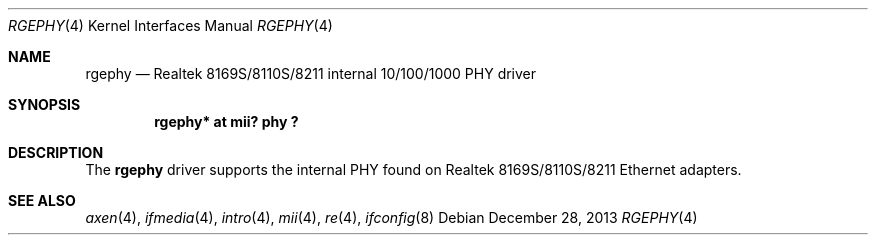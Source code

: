 .\"	$OpenBSD: rgephy.4,v 1.3 2004/09/30 19:59:25 mickey Exp $
.\"
.\"	$NetBSD: rgephy.4,v 1.1.54.1 2014/08/20 00:02:35 tls Exp $
.\"
.\" Copyright (c) 2004 Peter Valchev <pvalchev@openbsd.org>
.\"
.\" Permission to use, copy, modify, and distribute this software for any
.\" purpose with or without fee is hereby granted, provided that the above
.\" copyright notice and this permission notice appear in all copies.
.\"
.\" THE SOFTWARE IS PROVIDED "AS IS" AND THE AUTHOR DISCLAIMS ALL WARRANTIES
.\" WITH REGARD TO THIS SOFTWARE INCLUDING ALL IMPLIED WARRANTIES OF
.\" MERCHANTABILITY AND FITNESS. IN NO EVENT SHALL THE AUTHOR BE LIABLE FOR
.\" ANY SPECIAL, DIRECT, INDIRECT, OR CONSEQUENTIAL DAMAGES OR ANY DAMAGES
.\" WHATSOEVER RESULTING FROM LOSS OF USE, DATA OR PROFITS, WHETHER IN AN
.\" ACTION OF CONTRACT, NEGLIGENCE OR OTHER TORTIOUS ACTION, ARISING OUT OF
.\" OR IN CONNECTION WITH THE USE OR PERFORMANCE OF THIS SOFTWARE.
.\"
.Dd December 28, 2013
.Dt RGEPHY 4
.Os
.Sh NAME
.Nm rgephy
.Nd Realtek 8169S/8110S/8211 internal 10/100/1000 PHY driver
.Sh SYNOPSIS
.Cd "rgephy* at mii? phy ?"
.Sh DESCRIPTION
The
.Nm
driver supports the internal PHY found on Realtek 8169S/8110S/8211
Ethernet adapters.
.Sh SEE ALSO
.Xr axen 4 ,
.Xr ifmedia 4 ,
.Xr intro 4 ,
.Xr mii 4 ,
.Xr re 4 ,
.Xr ifconfig 8
